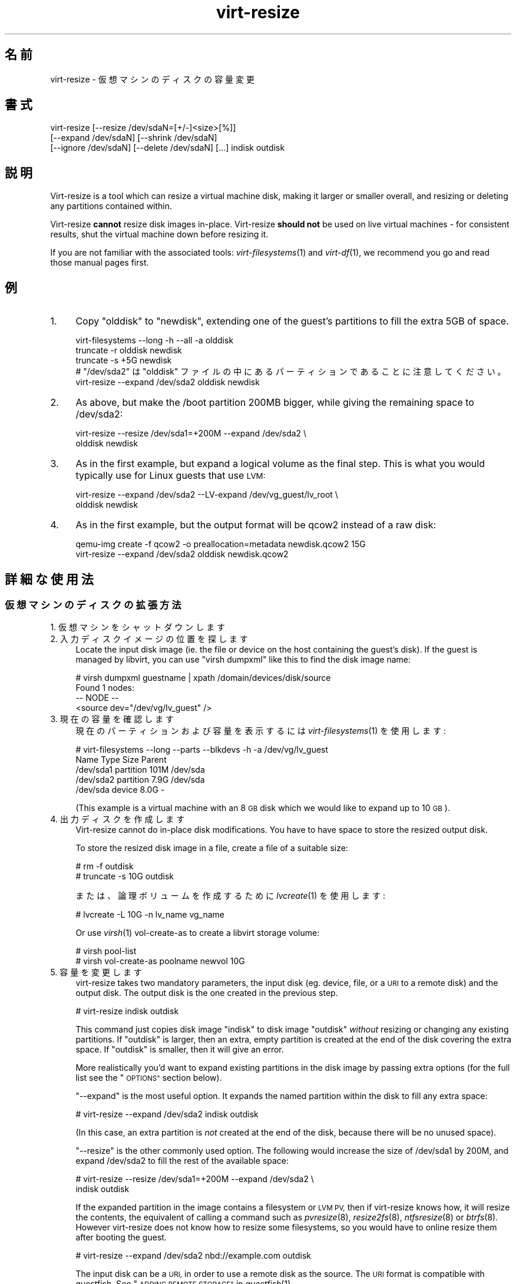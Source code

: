 .\" Automatically generated by Podwrapper::Man 1.25.2 (Pod::Simple 3.28)
.\"
.\" Standard preamble:
.\" ========================================================================
.de Sp \" Vertical space (when we can't use .PP)
.if t .sp .5v
.if n .sp
..
.de Vb \" Begin verbatim text
.ft CW
.nf
.ne \\$1
..
.de Ve \" End verbatim text
.ft R
.fi
..
.\" Set up some character translations and predefined strings.  \*(-- will
.\" give an unbreakable dash, \*(PI will give pi, \*(L" will give a left
.\" double quote, and \*(R" will give a right double quote.  \*(C+ will
.\" give a nicer C++.  Capital omega is used to do unbreakable dashes and
.\" therefore won't be available.  \*(C` and \*(C' expand to `' in nroff,
.\" nothing in troff, for use with C<>.
.tr \(*W-
.ds C+ C\v'-.1v'\h'-1p'\s-2+\h'-1p'+\s0\v'.1v'\h'-1p'
.ie n \{\
.    ds -- \(*W-
.    ds PI pi
.    if (\n(.H=4u)&(1m=24u) .ds -- \(*W\h'-12u'\(*W\h'-12u'-\" diablo 10 pitch
.    if (\n(.H=4u)&(1m=20u) .ds -- \(*W\h'-12u'\(*W\h'-8u'-\"  diablo 12 pitch
.    ds L" ""
.    ds R" ""
.    ds C` ""
.    ds C' ""
'br\}
.el\{\
.    ds -- \|\(em\|
.    ds PI \(*p
.    ds L" ``
.    ds R" ''
.    ds C`
.    ds C'
'br\}
.\"
.\" Escape single quotes in literal strings from groff's Unicode transform.
.ie \n(.g .ds Aq \(aq
.el       .ds Aq '
.\"
.\" If the F register is turned on, we'll generate index entries on stderr for
.\" titles (.TH), headers (.SH), subsections (.SS), items (.Ip), and index
.\" entries marked with X<> in POD.  Of course, you'll have to process the
.\" output yourself in some meaningful fashion.
.\"
.\" Avoid warning from groff about undefined register 'F'.
.de IX
..
.nr rF 0
.if \n(.g .if rF .nr rF 1
.if (\n(rF:(\n(.g==0)) \{
.    if \nF \{
.        de IX
.        tm Index:\\$1\t\\n%\t"\\$2"
..
.        if !\nF==2 \{
.            nr % 0
.            nr F 2
.        \}
.    \}
.\}
.rr rF
.\" ========================================================================
.\"
.IX Title "virt-resize 1"
.TH virt-resize 1 "2013-10-29" "libguestfs-1.25.2" "Virtualization Support"
.\" For nroff, turn off justification.  Always turn off hyphenation; it makes
.\" way too many mistakes in technical documents.
.if n .ad l
.nh
.SH "名前"
.IX Header "名前"
virt-resize \- 仮想マシンのディスクの容量変更
.SH "書式"
.IX Header "書式"
.Vb 3
\& virt\-resize [\-\-resize /dev/sdaN=[+/\-]<size>[%]]
\&   [\-\-expand /dev/sdaN] [\-\-shrink /dev/sdaN]
\&   [\-\-ignore /dev/sdaN] [\-\-delete /dev/sdaN] [...] indisk outdisk
.Ve
.SH "説明"
.IX Header "説明"
Virt-resize is a tool which can resize a virtual machine disk, making it
larger or smaller overall, and resizing or deleting any partitions contained
within.
.PP
Virt-resize \fBcannot\fR resize disk images in-place.  Virt-resize \fBshould
not\fR be used on live virtual machines \- for consistent results, shut the
virtual machine down before resizing it.
.PP
If you are not familiar with the associated tools: \fIvirt\-filesystems\fR\|(1)
and \fIvirt\-df\fR\|(1), we recommend you go and read those manual pages first.
.SH "例"
.IX Header "例"
.IP "1." 4
Copy \f(CW\*(C`olddisk\*(C'\fR to \f(CW\*(C`newdisk\*(C'\fR, extending one of the guest's partitions to
fill the extra 5GB of space.
.Sp
.Vb 1
\& virt\-filesystems \-\-long \-h \-\-all \-a olddisk
\& 
\& truncate \-r olddisk newdisk
\& truncate \-s +5G newdisk
\& 
\& # "/dev/sda2" は "olddisk" ファイルの中にあるパーティションであることに注意してください。
\& virt\-resize \-\-expand /dev/sda2 olddisk newdisk
.Ve
.IP "2." 4
As above, but make the /boot partition 200MB bigger, while giving the
remaining space to /dev/sda2:
.Sp
.Vb 2
\& virt\-resize \-\-resize /dev/sda1=+200M \-\-expand /dev/sda2 \e
\&   olddisk newdisk
.Ve
.IP "3." 4
As in the first example, but expand a logical volume as the final step.
This is what you would typically use for Linux guests that use \s-1LVM:\s0
.Sp
.Vb 2
\& virt\-resize \-\-expand /dev/sda2 \-\-LV\-expand /dev/vg_guest/lv_root \e
\&   olddisk newdisk
.Ve
.IP "4." 4
As in the first example, but the output format will be qcow2 instead of a
raw disk:
.Sp
.Vb 2
\& qemu\-img create \-f qcow2 \-o preallocation=metadata newdisk.qcow2 15G
\& virt\-resize \-\-expand /dev/sda2 olddisk newdisk.qcow2
.Ve
.SH "詳細な使用法"
.IX Header "詳細な使用法"
.SS "仮想マシンのディスクの拡張方法"
.IX Subsection "仮想マシンのディスクの拡張方法"
.IP "1. 仮想マシンをシャットダウンします" 4
.IX Item "1. 仮想マシンをシャットダウンします"
.PD 0
.IP "2. 入力ディスクイメージの位置を探します" 4
.IX Item "2. 入力ディスクイメージの位置を探します"
.PD
Locate the input disk image (ie. the file or device on the host containing
the guest's disk).  If the guest is managed by libvirt, you can use \f(CW\*(C`virsh
dumpxml\*(C'\fR like this to find the disk image name:
.Sp
.Vb 4
\& # virsh dumpxml guestname | xpath /domain/devices/disk/source
\& Found 1 nodes:
\& \-\- NODE \-\-
\& <source dev="/dev/vg/lv_guest" />
.Ve
.IP "3. 現在の容量を確認します" 4
.IX Item "3. 現在の容量を確認します"
現在のパーティションおよび容量を表示するには \fIvirt\-filesystems\fR\|(1) を使用します:
.Sp
.Vb 5
\& # virt\-filesystems \-\-long \-\-parts \-\-blkdevs \-h \-a /dev/vg/lv_guest
\& Name       Type       Size  Parent
\& /dev/sda1  partition  101M  /dev/sda
\& /dev/sda2  partition  7.9G  /dev/sda
\& /dev/sda   device     8.0G  \-
.Ve
.Sp
(This example is a virtual machine with an 8 \s-1GB\s0 disk which we would like to
expand up to 10 \s-1GB\s0).
.IP "4. 出力ディスクを作成します" 4
.IX Item "4. 出力ディスクを作成します"
Virt-resize cannot do in-place disk modifications.  You have to have space
to store the resized output disk.
.Sp
To store the resized disk image in a file, create a file of a suitable size:
.Sp
.Vb 2
\& # rm \-f outdisk
\& # truncate \-s 10G outdisk
.Ve
.Sp
または、論理ボリュームを作成するために \fIlvcreate\fR\|(1) を使用します:
.Sp
.Vb 1
\& # lvcreate \-L 10G \-n lv_name vg_name
.Ve
.Sp
Or use \fIvirsh\fR\|(1) vol-create-as to create a libvirt storage volume:
.Sp
.Vb 2
\& # virsh pool\-list
\& # virsh vol\-create\-as poolname newvol 10G
.Ve
.IP "5. 容量を変更します" 4
.IX Item "5. 容量を変更します"
virt-resize takes two mandatory parameters, the input disk (eg. device,
file, or a \s-1URI\s0 to a remote disk) and the output disk.  The output disk is
the one created in the previous step.
.Sp
.Vb 1
\& # virt\-resize indisk outdisk
.Ve
.Sp
This command just copies disk image \f(CW\*(C`indisk\*(C'\fR to disk image \f(CW\*(C`outdisk\*(C'\fR
\&\fIwithout\fR resizing or changing any existing partitions.  If \f(CW\*(C`outdisk\*(C'\fR is
larger, then an extra, empty partition is created at the end of the disk
covering the extra space.  If \f(CW\*(C`outdisk\*(C'\fR is smaller, then it will give an
error.
.Sp
More realistically you'd want to expand existing partitions in the disk
image by passing extra options (for the full list see the \*(L"\s-1OPTIONS\*(R"\s0
section below).
.Sp
\&\*(L"\-\-expand\*(R" is the most useful option.  It expands the named partition
within the disk to fill any extra space:
.Sp
.Vb 1
\& # virt\-resize \-\-expand /dev/sda2 indisk outdisk
.Ve
.Sp
(In this case, an extra partition is \fInot\fR created at the end of the disk,
because there will be no unused space).
.Sp
\&\*(L"\-\-resize\*(R" is the other commonly used option.  The following would
increase the size of /dev/sda1 by 200M, and expand /dev/sda2 to fill the
rest of the available space:
.Sp
.Vb 2
\& # virt\-resize \-\-resize /dev/sda1=+200M \-\-expand /dev/sda2 \e
\&     indisk outdisk
.Ve
.Sp
If the expanded partition in the image contains a filesystem or \s-1LVM PV,\s0 then
if virt-resize knows how, it will resize the contents, the equivalent of
calling a command such as \fIpvresize\fR\|(8), \fIresize2fs\fR\|(8), \fIntfsresize\fR\|(8)
or \fIbtrfs\fR\|(8).  However virt-resize does not know how to resize some
filesystems, so you would have to online resize them after booting the
guest.
.Sp
.Vb 1
\& # virt\-resize \-\-expand /dev/sda2 nbd://example.com outdisk
.Ve
.Sp
The input disk can be a \s-1URI,\s0 in order to use a remote disk as the source.
The \s-1URI\s0 format is compatible with guestfish.  See \*(L"\s-1ADDING
REMOTE STORAGE\*(R"\s0 in \fIguestfish\fR\|(1).
.Sp
他のオプションは以下に記載しています。
.IP "6. テストします" 4
.IX Item "6. テストします"
Thoroughly test the new disk image \fIbefore\fR discarding the old one.
.Sp
libvirt を使用しているならば、新しいディスクを指し示すよう \s-1XML\s0 を編集します:
.Sp
.Vb 1
\& # virsh edit guestname
.Ve
.Sp
<source ...>
を変更します、http://libvirt.org/formatdomain.html#elementsDisks を参照してください。
.Sp
Then start up the domain with the new, resized disk:
.Sp
.Vb 1
\& # virsh start guestname
.Ve
.Sp
and check that it still works.  See also the \*(L"\s-1NOTES\*(R"\s0 section below for
additional information.
.IP "7. Resize LVs etc inside the guest" 4
.IX Item "7. Resize LVs etc inside the guest"
(This can also be done offline using \fIguestfish\fR\|(1))
.Sp
Once the guest has booted you should see the new space available, at least
for filesystems that virt-resize knows how to resize, and for PVs.  The user
may need to resize LVs inside PVs, and also resize filesystem types that
virt-resize does not know how to expand.
.SS "仮想マシンのディスクの縮小"
.IX Subsection "仮想マシンのディスクの縮小"
縮小は拡張よりもいくらか複雑です。ここでは概要のみを示します。
.PP
Firstly virt-resize will not attempt to shrink any partition content (PVs,
filesystems).  The user has to shrink content before passing the disk image
to virt-resize, and virt-resize will check that the content has been shrunk
properly.
.PP
(Shrinking can also be done offline using \fIguestfish\fR\|(1))
.PP
After shrinking PVs and filesystems, shut down the guest, and proceed with
steps 3 and 4 above to allocate a new disk image.
.PP
Then run virt-resize with any of the \fI\-\-shrink\fR and/or \fI\-\-resize\fR options.
.SS "\s-1IGNORING OR DELETING PARTITIONS\s0"
.IX Subsection "IGNORING OR DELETING PARTITIONS"
virt-resize also gives a convenient way to ignore or delete partitions when
copying from the input disk to the output disk.  Ignoring a partition speeds
up the copy where you don't care about the existing contents of a
partition.  Deleting a partition removes it completely, but note that it
also renumbers any partitions after the one which is deleted, which can
leave some guests unbootable.
.SS "\s-1QCOW2 AND\s0 NON-SPARSE \s-1RAW FORMATS\s0"
.IX Subsection "QCOW2 AND NON-SPARSE RAW FORMATS"
If the input disk is in qcow2 format, then you may prefer that the output is
in qcow2 format as well.  Alternately, virt-resize can convert the format on
the fly.  The output format is simply determined by the format of the empty
output container that you provide.  Thus to create qcow2 output, use:
.PP
.Vb 1
\& qemu\-img create [\-c] \-f qcow2 \-o preallocation=metadata outdisk [size]
.Ve
.PP
instead of the truncate command (use \fI\-c\fR for a compressed disk).
.PP
Similarly, to get non-sparse raw output use:
.PP
.Vb 1
\& fallocate \-l size outdisk
.Ve
.PP
(on older systems that don't have the \fIfallocate\fR\|(1) command use \f(CW\*(C`dd
if=/dev/zero of=outdisk bs=1M count=..\*(C'\fR)
.SS "論理パーティション"
.IX Subsection "論理パーティション"
論理パーティション（DOS パーティションテーブルを使用しているディスクにおいて \f(CW\*(C`/dev/sda5+\*(C'\fR とも言う）は容量変更できません。
.PP
To understand what is going on, firstly one of the four partitions
\&\f(CW\*(C`/dev/sda1\-4\*(C'\fR will have \s-1MBR\s0 partition type \f(CW05\fR or \f(CW\*(C`0f\*(C'\fR.  This is called
the \fBextended partition\fR.  Use \fIvirt\-filesystems\fR\|(1) to see the \s-1MBR\s0
partition type.
.PP
Logical partitions live inside the extended partition.
.PP
The extended partition can be expanded, but not shrunk (unless you force it,
which is not advisable).  When the extended partition is copied across, all
the logical partitions contained inside are copied over implicitly.
Virt-resize does not look inside the extended partition, so it copies the
logical partitions blindly.
.PP
You cannot specify a logical partition (\f(CW\*(C`/dev/sda5+\*(C'\fR) at all on the command
line.  Doing so will give an error.
.SH "オプション"
.IX Header "オプション"
.IP "\fB\-\-help\fR" 4
.IX Item "--help"
ヘルプを表示します。
.IP "\fB\-\-align\-first auto\fR" 4
.IX Item "--align-first auto"
.PD 0
.IP "\fB\-\-align\-first never\fR" 4
.IX Item "--align-first never"
.IP "\fB\-\-align\-first always\fR" 4
.IX Item "--align-first always"
.PD
Align the first partition for improved performance (see also the
\&\fI\-\-alignment\fR option).
.Sp
The default is \fI\-\-align\-first auto\fR which only aligns the first partition
if it is safe to do so.  That is, only when we know how to fix the
bootloader automatically, and at the moment that can only be done for
Windows guests.
.Sp
\&\fI\-\-align\-first never\fR means we never move the first partition.  This is the
safest option.  Try this if the guest does not boot after resizing.
.Sp
\&\fI\-\-align\-first always\fR means we always align the first partition (if it
needs to be aligned).  For some guests this will break the bootloader,
making the guest unbootable.
.IP "\fB\-\-alignment N\fR" 4
.IX Item "--alignment N"
Set the alignment of partitions to \f(CW\*(C`N\*(C'\fR sectors.  The default in virt-resize
< 1.13.19 was 64 sectors, and after that is 128 sectors.
.Sp
Assuming 512 byte sector size inside the guest, here are some suitable
values for this:
.RS 4
.IP "\fI\-\-alignment 1\fR (512 バイト)" 4
.IX Item "--alignment 1 (512 バイト)"
The partitions would be packed together as closely as possible, but would be
completely unaligned.  In some cases this can cause very poor performance.
See \fIvirt\-alignment\-scan\fR\|(1) for further details.
.IP "\fI\-\-alignment 8\fR (4K)" 4
.IX Item "--alignment 8 (4K)"
This would be the minimum acceptable alignment for reasonable performance on
modern hosts.
.IP "\fI\-\-alignment 128\fR (64K)" 4
.IX Item "--alignment 128 (64K)"
This alignment provides good performance when the host is using high end
network storage.
.IP "\fI\-\-alignment 2048\fR (1M)" 4
.IX Item "--alignment 2048 (1M)"
This is the standard alignment used by all newly installed guests since
around 2008.
.RE
.RS 4
.RE
.IP "\fB\-d\fR" 4
.IX Item "-d"
.PD 0
.IP "\fB\-\-debug\fR" 4
.IX Item "--debug"
.PD
(Deprecated: use \fI\-v\fR option instead)
.Sp
デバッグメッセージを有効にします。
.IP "\fB\-\-debug\-gc\fR" 4
.IX Item "--debug-gc"
Debug garbage collection and memory allocation.  This is only useful when
debugging memory problems in virt-resize or the OCaml libguestfs bindings.
.IP "\fB\-\-delete part\fR" 4
.IX Item "--delete part"
Delete the named partition.  It would be more accurate to describe this as
\&\*(L"don't copy it over\*(R", since virt-resize doesn't do in-place changes and the
original disk image is left intact.
.Sp
Note that when you delete a partition, then anything contained in the
partition is also deleted.  Furthermore, this causes any partitions that
come after to be \fIrenumbered\fR, which can easily make your guest unbootable.
.Sp
このオプションは複数回指定できます。
.IP "\fB\-\-expand part\fR" 4
.IX Item "--expand part"
Expand the named partition so it uses up all extra space (space left over
after any other resize changes that you request have been done).
.Sp
If virt-resize knows how, it will expand the direct content of the
partition.  For example, if the partition is an \s-1LVM PV,\s0 it will expand the
\&\s-1PV\s0 to fit (like calling \fIpvresize\fR\|(8)).  Virt-resize leaves any other
content it doesn't know about alone.
.Sp
Currently virt-resize can resize:
.RS 4
.IP "\(bu" 4
ext2, ext3, ext4 ファイルシステム。
.IP "\(bu" 4
\&\s-1NTFS\s0 filesystems, if libguestfs was compiled with support for \s-1NTFS.\s0
.Sp
The filesystem must have been shut down consistently last time it was used.
Additionally, \fIntfsresize\fR\|(8) marks the resized filesystem as requiring a
consistency check, so at the first boot after resizing Windows will check
the disk.
.IP "\(bu" 4
\&\s-1LVM\s0 PVs (physical volumes).  virt-resize does not usually resize anything
inside the \s-1PV,\s0 but see the \fI\-\-LV\-expand\fR option.  The user could also
resize LVs as desired after boot.
.IP "\(bu" 4
Btrfs filesystems, if libguestfs was compiled with support for btrfs.
.RE
.RS 4
.Sp
Note that you cannot use \fI\-\-expand\fR and \fI\-\-shrink\fR together.
.RE
.IP "\fB\-\-format\fR raw" 4
.IX Item "--format raw"
Specify the format of the input disk image.  If this flag is not given then
it is auto-detected from the image itself.
.Sp
If working with untrusted raw-format guest disk images, you should ensure
the format is always specified.
.Sp
Note that this option \fIdoes not\fR affect the output format.  See \*(L"\s-1QCOW2
AND\s0 NON-SPARSE \s-1RAW FORMATS\*(R"\s0.
.IP "\fB\-\-ignore part\fR" 4
.IX Item "--ignore part"
Ignore the named partition.  Effectively this means the partition is
allocated on the destination disk, but the content is not copied across from
the source disk.  The content of the partition will be blank (all zero
bytes).
.Sp
このオプションは複数回指定できます。
.IP "\fB\-\-LV\-expand logvol\fR" 4
.IX Item "--LV-expand logvol"
This takes the logical volume and, as a final step, expands it to fill all
the space available in its volume group.  A typical usage, assuming a Linux
guest with a single \s-1PV \s0\f(CW\*(C`/dev/sda2\*(C'\fR and a root device called
\&\f(CW\*(C`/dev/vg_guest/lv_root\*(C'\fR would be:
.Sp
.Vb 2
\& virt\-resize indisk outdisk \e
\&   \-\-expand /dev/sda2 \-\-LV\-expand /dev/vg_guest/lv_root
.Ve
.Sp
This would first expand the partition (and \s-1PV\s0), and then expand the root
device to fill the extra space in the \s-1PV.\s0
.Sp
The contents of the \s-1LV\s0 are also resized if virt-resize knows how to do
that.  You can stop virt-resize from trying to expand the content by using
the option \fI\-\-no\-expand\-content\fR.
.Sp
仮想マシンにあるファイルシステムを一覧表示するには \fIvirt\-filesystems\fR\|(1) を使用します。
.Sp
You can give this option multiple times, \fIbut\fR it doesn't make sense to do
this unless the logical volumes you specify are all in different volume
groups.
.IP "\fB\-\-machine\-readable\fR" 4
.IX Item "--machine-readable"
このオプションは、他のプログラムにより解析されるときに、よりマシンに易しい出力を作成するために使用されます。以下の \*(L"マシン可読な出力\*(R" 参照。
.IP "\fB\-n\fR" 4
.IX Item "-n"
.PD 0
.IP "\fB\-\-dryrun\fR" 4
.IX Item "--dryrun"
.PD
Print a summary of what would be done, but don't do anything.
.IP "\fB\-\-no\-copy\-boot\-loader\fR" 4
.IX Item "--no-copy-boot-loader"
By default, virt-resize copies over some sectors at the start of the disk
(up to the beginning of the first partition).  Commonly these sectors
contain the Master Boot Record (\s-1MBR\s0) and the boot loader, and are required
in order for the guest to boot correctly.
.Sp
If you specify this flag, then this initial copy is not done.  You may need
to reinstall the boot loader in this case.
.IP "\fB\-\-no\-extra\-partition\fR" 4
.IX Item "--no-extra-partition"
By default, virt-resize creates an extra partition if there is any extra,
unused space after all resizing has happened.  Use this option to prevent
the extra partition from being created.  If you do this then the extra space
will be inaccessible until you run fdisk, parted, or some other partitioning
tool in the guest.
.Sp
Note that if the surplus space is smaller than 10 \s-1MB,\s0 no extra partition
will be created.
.IP "\fB\-\-no\-expand\-content\fR" 4
.IX Item "--no-expand-content"
By default, virt-resize will try to expand the direct contents of
partitions, if it knows how (see \fI\-\-expand\fR option above).
.Sp
\&\fI\-\-no\-expand\-content\fR オプションを指定すると、virt\-resize はこれを試行しません。
.IP "\fB\-\-no\-sparse\fR" 4
.IX Item "--no-sparse"
Turn off sparse copying.  See \*(L"\s-1SPARSE COPYING\*(R"\s0 below.
.IP "\fB\-\-ntfsresize\-force\fR" 4
.IX Item "--ntfsresize-force"
\&\fIntfsresize\fR\|(8) に \fI\-\-force\fR オプションを渡します。これにより、NTFS
ディスクが整合性の確認が必要であるという印をつけたときでも、容量の変更を許可します。Windows
仮想マシンを各容量において起動することなく、何回も容量変更したいならば、このオプションを使用する必要があります。
.IP "\fB\-\-output\-format\fR raw" 4
.IX Item "--output-format raw"
Specify the format of the output disk image.  If this flag is not given then
it is auto-detected from the image itself.
.Sp
If working with untrusted raw-format guest disk images, you should ensure
the format is always specified.
.Sp
Note that this option \fIdoes not create\fR the output format.  This option
just tells libguestfs what it is so it doesn't try to guess it.  You still
need to create the output disk with the right format.  See \*(L"\s-1QCOW2 AND\s0
NON-SPARSE \s-1RAW FORMATS\*(R"\s0.
.IP "\fB\-q\fR" 4
.IX Item "-q"
.PD 0
.IP "\fB\-\-quiet\fR" 4
.IX Item "--quiet"
.PD
概要を表示しません。
.IP "\fB\-\-resize part=size\fR" 4
.IX Item "--resize part=size"
Resize the named partition (expanding or shrinking it) so that it has the
given size.
.Sp
\&\f(CW\*(C`size\*(C'\fR は b/K/M/G
が後につく絶対値として表現されます。それぞれ、バイト、キロバイト、メガバイト、ギガバイトを意味します。または、現在の容量に対する割合、相対的な数値、パーセントとして表現されます。たとえば:
.Sp
.Vb 1
\& \-\-resize /dev/sda2=10G
\&
\& \-\-resize /dev/sda4=90%
\&
\& \-\-resize /dev/sda2=+1G
\&
\& \-\-resize /dev/sda2=\-200M
\&
\& \-\-resize /dev/sda1=+128K
\&
\& \-\-resize /dev/sda1=+10%
\&
\& \-\-resize /dev/sda1=\-10%
.Ve
.Sp
あらゆるパーティションの容量を拡大できます。virt\-resize は、どのように拡大するかわかれば（以下の \fI\-\-expand\fR
参照）、パーティションの内容を直接拡大します。
.Sp
You can only \fIdecrease\fR the size of partitions that contain filesystems or
PVs which have already been shrunk.  Virt-resize will check this has been
done before proceeding, or else will print an error (see also
\&\fI\-\-resize\-force\fR).
.Sp
このオプションは複数回指定できます。
.IP "\fB\-\-resize\-force part=size\fR" 4
.IX Item "--resize-force part=size"
This is the same as \fI\-\-resize\fR except that it will let you decrease the
size of any partition.  Generally this means you will lose any data which
was at the end of the partition you shrink, but you may not care about that
(eg. if shrinking an unused partition, or if you can easily recreate it such
as a swap partition).
.Sp
\&\fI\-\-ignore\fR オプション参照。
.IP "\fB\-\-shrink part\fR" 4
.IX Item "--shrink part"
Shrink the named partition until the overall disk image fits in the
destination.  The named partition \fBmust\fR contain a filesystem or \s-1PV\s0 which
has already been shrunk using another tool (eg. \fIguestfish\fR\|(1) or other
online tools).  Virt-resize will check this and give an error if it has not
been done.
.Sp
The amount by which the overall disk must be shrunk (after carrying out all
other operations requested by the user) is called the \*(L"deficit\*(R".  For
example, a straight copy (assume no other operations)  from a 5GB disk image
to a 4GB disk image results in a 1GB deficit.  In this case, virt-resize
would give an error unless the user specified a partition to shrink and that
partition had more than a gigabyte of free space.
.Sp
Note that you cannot use \fI\-\-expand\fR and \fI\-\-shrink\fR together.
.IP "\fB\-v\fR" 4
.IX Item "-v"
.PD 0
.IP "\fB\-\-verbose\fR" 4
.IX Item "--verbose"
.PD
デバッグメッセージを有効にします。
.IP "\fB\-V\fR" 4
.IX Item "-V"
.PD 0
.IP "\fB\-\-version\fR" 4
.IX Item "--version"
.PD
バージョン番号を表示して終了します。
.SH "マシン可読な出力"
.IX Header "マシン可読な出力"
\&\fI\-\-machine\-readable\fR オプションはよりマシンに易しい出力を作成するために使用できます。これは他のプログラムや \s-1GUI\s0 などから
virt-resize を呼び出すときに有用です。
.PP
このオプションを使用するには 2 通りの方法があります。
.PP
Firstly use the option on its own to query the capabilities of the
virt-resize binary.  Typical output looks like this:
.PP
.Vb 6
\& $ virt\-resize \-\-machine\-readable
\& virt\-resize
\& ntfsresize\-force
\& 32bitok
\& ntfs
\& btrfs
.Ve
.PP
A list of features is printed, one per line, and the program exits with
status 0.
.PP
Secondly use the option in conjunction with other options to make the
regular program output more machine friendly.
.PP
At the moment this means:
.IP "1." 4
Progress bar messages can be parsed from stdout by looking for this regular
expression:
.Sp
.Vb 1
\& ^[0\-9]+/[0\-9]+$
.Ve
.IP "2." 4
The calling program should treat messages sent to stdout (except for
progress bar messages) as status messages.  They can be logged and/or
displayed to the user.
.IP "3." 4
The calling program should treat messages sent to stderr as error messages.
In addition, virt-resize exits with a non-zero status code if there was a
fatal error.
.PP
Versions of the program prior to 1.13.9 did not support the
\&\fI\-\-machine\-readable\fR option and will return an error.
.SH "注記"
.IX Header "注記"
.ie n .SS """Partition 1 does not end on cylinder boundary."""
.el .SS "``Partition 1 does not end on cylinder boundary.''"
.IX Subsection "Partition 1 does not end on cylinder boundary."
Virt-resize aligns partitions to multiples of 128 sectors (see the
\&\fI\-\-alignment\fR parameter).  Usually this means the partitions will not be
aligned to the ancient \s-1CHS\s0 geometry.  However \s-1CHS\s0 geometry is meaningless
for disks manufactured since the early 1990s, and doubly so for virtual hard
drives.  Alignment of partitions to cylinders is not required by any modern
operating system.
.ie n .SS "\s-1GUEST BOOT STUCK AT ""GRUB""\s0"
.el .SS "\s-1GUEST BOOT STUCK AT ``GRUB''\s0"
.IX Subsection "GUEST BOOT STUCK AT GRUB"
If a Linux guest does not boot after resizing, and the boot is stuck after
printing \f(CW\*(C`GRUB\*(C'\fR on the console, try reinstalling grub.
.PP
.Vb 6
\& guestfish \-i \-a newdisk
\& ><fs> cat /boot/grub/device.map
\& # check the contents of this file are sensible or
\& # edit the file if necessary
\& ><fs> grub\-install / /dev/vda
\& ><fs> exit
.Ve
.PP
For more flexible guest reconfiguration, including if you need to specify
other parameters to grub-install, use \fIvirt\-rescue\fR\|(1).
.SS "\s-1RESIZING WINDOWS BOOT PARTITIONS\s0"
.IX Subsection "RESIZING WINDOWS BOOT PARTITIONS"
In Windows Vista and later versions, Microsoft switched to using a separate
boot partition.  In these VMs, typically \f(CW\*(C`/dev/sda1\*(C'\fR is the boot partition
and \f(CW\*(C`/dev/sda2\*(C'\fR is the main (C:) drive.  Resizing the first (boot)
partition causes the bootloader to fail with \f(CW0xC0000225\fR error.  Resizing
the second partition (ie. C: drive)  should work.
.SS "\s-1WINDOWS CHKDSK\s0"
.IX Subsection "WINDOWS CHKDSK"
Windows disks which use \s-1NTFS\s0 must be consistent before virt-resize can be
used.  If the ntfsresize operation fails, try booting the original \s-1VM\s0 and
running \f(CW\*(C`chkdsk /f\*(C'\fR on all \s-1NTFS\s0 partitions, then shut down the \s-1VM\s0 cleanly.
For further information see:
https://bugzilla.redhat.com/show_bug.cgi?id=975753
.PP
\&\fIAfter resize\fR Windows may initiate a lengthy \*(L"chkdsk\*(R" on first boot if
\&\s-1NTFS\s0 partitions have been expanded.  This is just a safety check and (unless
it find errors) is nothing to worry about.
.SS "Windows \s-1UNMOUNTABLE_BOOT_VOLUME BSOD\s0"
.IX Subsection "Windows UNMOUNTABLE_BOOT_VOLUME BSOD"
Windows 仮想マシンを sysprep して、virt\-resize を用いて容量を変更した後、仮想マシンが
\&\f(CW\*(C`UNMOUNTABLE_BOOT_VOLUME\*(C'\fR \s-1BSOD\s0 で起動に失敗するかもしれません。このエラーは sysprep.inf ファイルに
\&\f(CW\*(C`ExtendOemPartition=1\*(C'\fR があることにより引き起こされます。sysprep
する前にこの行を削除することにより、この問題を解決できます。
.SS "\s-1WINDOWS 8\s0"
.IX Subsection "WINDOWS 8"
Windows 8 \*(L"fast startup\*(R" can prevent virt-resize from resizing \s-1NTFS\s0
partitions.  See \*(L"\s-1WINDOWS HIBERNATION AND WINDOWS 8 FAST
STARTUP\*(R"\s0 in \fIguestfs\fR\|(3).
.SS "\s-1SPARSE COPYING\s0"
.IX Subsection "SPARSE COPYING"
You should create a fresh, zeroed target disk image for virt-resize to use.
.PP
Virt-resize by default performs sparse copying.  This means that it does not
copy blocks from the source disk which are all zeroes.  This improves speed
and efficiency, but will produce incorrect results if the target disk image
contains unzeroed data.
.PP
The main time this can be a problem is if the target is a host partition
(eg. \f(CW\*(C`virt\-resize source.img /dev/sda4\*(C'\fR) because the usual partitioning
tools tend to leave whatever data happened to be on the disk before.
.PP
If you have to reuse a target which contains data already, you should use
the \fI\-\-no\-sparse\fR option.  Note this can be much slower.
.SH "代替ツール"
.IX Header "代替ツール"
There are several proprietary tools for resizing partitions.  We won't
mention any here.
.PP
\&\fIparted\fR\|(8) and its graphical shell gparted can do some types of resizing
operations on disk images.  They can resize and move partitions, but I don't
think they can do anything with the contents, and they certainly don't
understand \s-1LVM.\s0
.PP
\&\fIguestfish\fR\|(1) can do everything that virt-resize can do and a lot more,
but at a much lower level.  You will probably end up hand-calculating sector
offsets, which is something that virt-resize was designed to avoid.  If you
want to see the guestfish-equivalent commands that virt-resize runs, use the
\&\fI\-\-debug\fR flag.
.PP
\&\fIdracut\fR\|(8) includes a module called \f(CW\*(C`dracut\-modules\-growroot\*(C'\fR which can
be used to grow the root partition when the guest first boots up.  There is
documentation for this module in an associated \s-1README\s0 file.
.SH "SHELL QUOTING"
.IX Header "SHELL QUOTING"
Libvirt guest names can contain arbitrary characters, some of which have
meaning to the shell such as \f(CW\*(C`#\*(C'\fR and space.  You may need to quote or
escape these characters on the command line.  See the shell manual page
\&\fIsh\fR\|(1) for details.
.SH "終了ステータス"
.IX Header "終了ステータス"
このプログラムは、成功すると 0 を、エラーがあると 0 以外を返します。
.SH "関連項目"
.IX Header "関連項目"
\&\fIvirt\-filesystems\fR\|(1), \fIvirt\-df\fR\|(1), \fIguestfs\fR\|(3), \fIguestfish\fR\|(1),
\&\fIlvm\fR\|(8), \fIpvresize\fR\|(8), \fIlvresize\fR\|(8), \fIresize2fs\fR\|(8),
\&\fIntfsresize\fR\|(8), \fIbtrfs\fR\|(8), \fIvirsh\fR\|(1), \fIparted\fR\|(8), \fItruncate\fR\|(1),
\&\fIfallocate\fR\|(1), \fIgrub\fR\|(8), \fIgrub\-install\fR\|(8), \fIvirt\-rescue\fR\|(1),
\&\fIvirt\-sparsify\fR\|(1), \fIvirt\-alignment\-scan\fR\|(1), http://libguestfs.org/.
.SH "著者"
.IX Header "著者"
Richard W.M. Jones http://people.redhat.com/~rjones/
.SH "COPYRIGHT"
.IX Header "COPYRIGHT"
Copyright (C) 2010\-2012 Red Hat Inc.
.SH "LICENSE"
.IX Header "LICENSE"
.SH "BUGS"
.IX Header "BUGS"
To get a list of bugs against libguestfs, use this link:
https://bugzilla.redhat.com/buglist.cgi?component=libguestfs&product=Virtualization+Tools
.PP
To report a new bug against libguestfs, use this link:
https://bugzilla.redhat.com/enter_bug.cgi?component=libguestfs&product=Virtualization+Tools
.PP
When reporting a bug, please supply:
.IP "\(bu" 4
The version of libguestfs.
.IP "\(bu" 4
Where you got libguestfs (eg. which Linux distro, compiled from source, etc)
.IP "\(bu" 4
Describe the bug accurately and give a way to reproduce it.
.IP "\(bu" 4
Run \fIlibguestfs\-test\-tool\fR\|(1) and paste the \fBcomplete, unedited\fR
output into the bug report.
